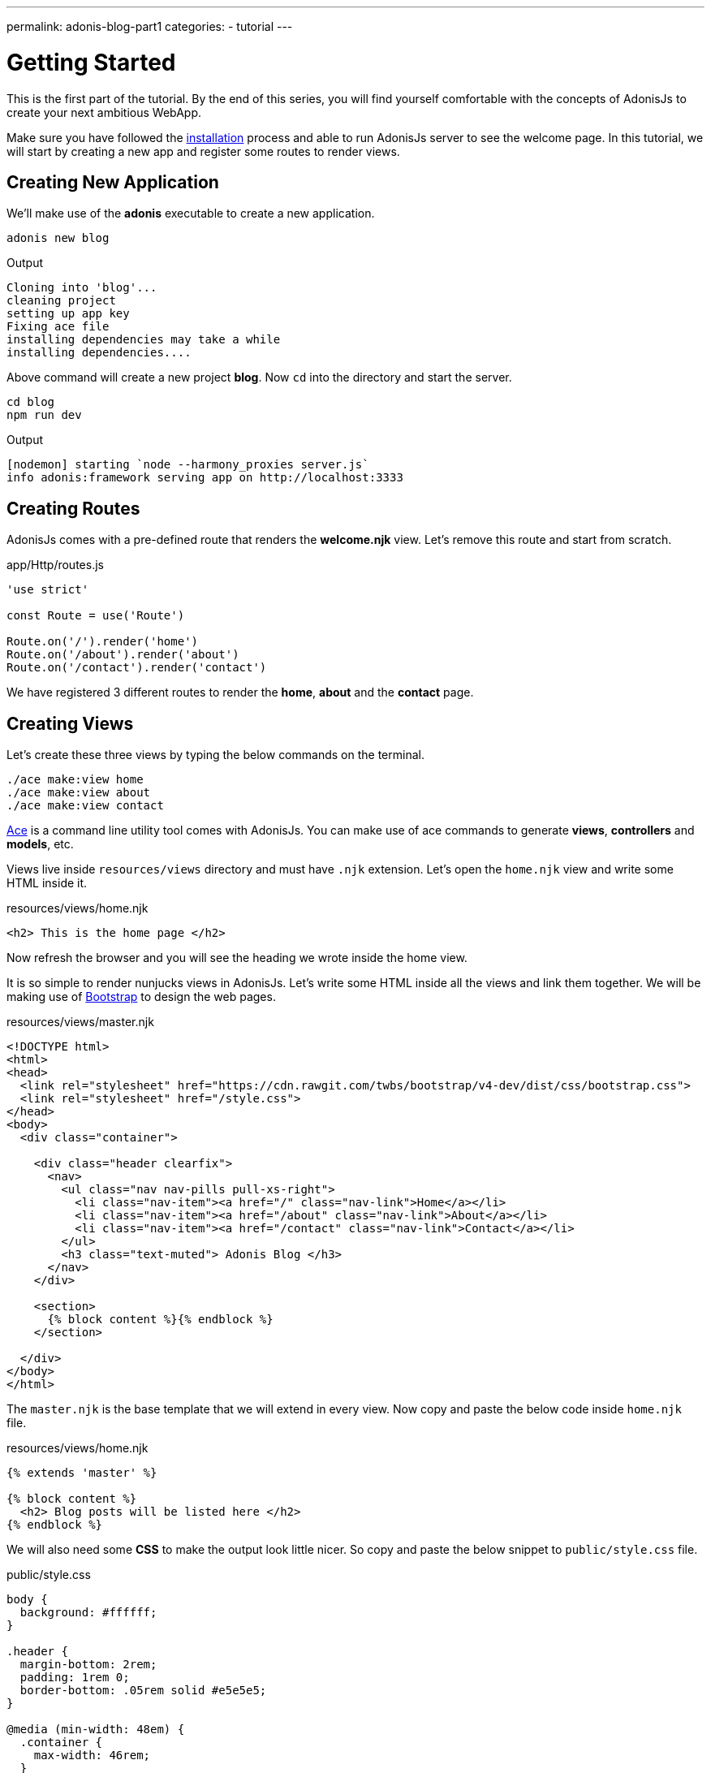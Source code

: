 ---
permalink: adonis-blog-part1
categories:
- tutorial
---

= Getting Started

toc::[]

This is the first part of the tutorial. By the end of this series, you will find yourself comfortable with the concepts of AdonisJs to create your next ambitious WebApp.

Make sure you have followed the link:installation[installation] process and able to run AdonisJs server to see the welcome page. In this tutorial, we will start by creating a new app and register some routes to render views.

== Creating New Application
We'll make use of the *adonis* executable to create a new application.

[source, bash]
----
adonis new blog
----

.Output
[source]
----
Cloning into 'blog'...
cleaning project
setting up app key
Fixing ace file
installing dependencies may take a while
installing dependencies....
----

Above command will create a new project *blog*. Now `cd` into the directory and start the server.

[source, bash]
----
cd blog
npm run dev
----

.Output
[source]
----
[nodemon] starting `node --harmony_proxies server.js`
info adonis:framework serving app on http://localhost:3333
----

== Creating Routes
AdonisJs comes with a pre-defined route that renders the *welcome.njk* view. Let's remove this route and start from scratch.

.app/Http/routes.js
[source, javascript]
----
'use strict'

const Route = use('Route')

Route.on('/').render('home')
Route.on('/about').render('about')
Route.on('/contact').render('contact')
----
We have registered 3 different routes to render the *home*, *about* and the *contact* page.

== Creating Views
Let's create these three views by typing the below commands on the terminal.

[source, bash]
----
./ace make:view home
./ace make:view about
./ace make:view contact
----

link:interactive-shell[Ace] is a command line utility tool comes with AdonisJs. You can make use of ace commands to generate *views*, *controllers* and *models*, etc.

Views live inside `resources/views` directory and must have `.njk` extension. Let's open the `home.njk` view and write some HTML inside it.

.resources/views/home.njk
[source, html]
----
<h2> This is the home page </h2>
----

Now refresh the browser and you will see the heading we wrote inside the home view.

It is so simple to render nunjucks views in AdonisJs. Let's write some HTML inside all the views and link them together. We will be making use of link:http://v4-alpha.getbootstrap.com/[Bootstrap, window="_blank"] to design the web pages.

.resources/views/master.njk
[source, twig]
----
<!DOCTYPE html>
<html>
<head>
  <link rel="stylesheet" href="https://cdn.rawgit.com/twbs/bootstrap/v4-dev/dist/css/bootstrap.css">
  <link rel="stylesheet" href="/style.css">
</head>
<body>
  <div class="container">

    <div class="header clearfix">
      <nav>
        <ul class="nav nav-pills pull-xs-right">
          <li class="nav-item"><a href="/" class="nav-link">Home</a></li>
          <li class="nav-item"><a href="/about" class="nav-link">About</a></li>
          <li class="nav-item"><a href="/contact" class="nav-link">Contact</a></li>
        </ul>
        <h3 class="text-muted"> Adonis Blog </h3>
      </nav>
    </div>

    <section>
      {% block content %}{% endblock %}
    </section>

  </div>
</body>
</html>
----

The `master.njk` is the base template that we will extend in every view. Now copy and paste the below code inside `home.njk` file.

.resources/views/home.njk
[source, twig]
----
{% extends 'master' %}

{% block content %}
  <h2> Blog posts will be listed here </h2>
{% endblock %}
----

We will also need some *CSS* to make the output look little nicer. So copy and paste the below snippet to `public/style.css` file.

.public/style.css
[source, css]
----
body {
  background: #ffffff;
}

.header {
  margin-bottom: 2rem;
  padding: 1rem 0;
  border-bottom: .05rem solid #e5e5e5;
}

@media (min-width: 48em) {
  .container {
    max-width: 46rem;
  }
}

.header h3 {
  margin-top: 0;
  margin-bottom: 0;
  line-height: 3rem;
}
----

Now refresh the browser to see the home page.

=== Home Page Preview
image:http://res.cloudinary.com/adonisjs/image/upload/v1472841283/home-page_uab9il.png[]

Let's also complete the other views

.resources/views/about.njk
[source, twig]
----
{% extends 'master' %}

{% block content %}
  <h2> This is the about page </h2>
{% endblock %}
----

.resources/views/contact.njk
[source, twig]
----
{% extends 'master' %}

{% block content %}
  <h2> This is the contact page </h2>
{% endblock %}
----
